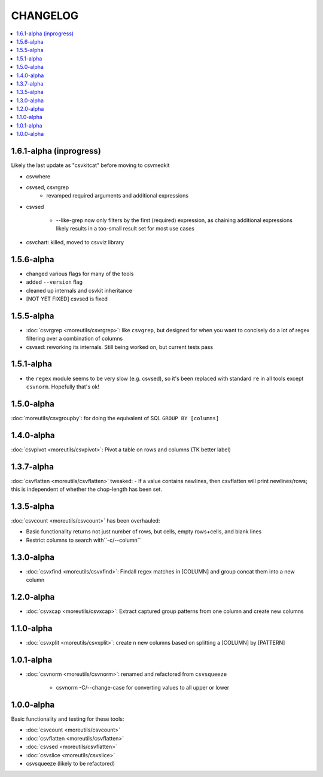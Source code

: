 *********
CHANGELOG
*********

.. contents:: :local:

1.6.1-alpha (inprogress)
========================

Likely the last update as "csvkitcat" before moving to csvmedkit

- csvwhere

- csvsed, csvrgrep
    - revamped required arguments and additional expressions

- csvsed

    + --like-grep now only filters by the first (required) expression, as chaining additional expressions likely results in a too-small result set for most use cases


- csvchart: killed, moved to csvviz library

1.5.6-alpha
===========

- changed various flags for many of the tools
- added ``--version`` flag
- cleaned up internals and csvkit inheritance
- [NOT YET FIXED] csvsed is fixed

1.5.5-alpha
===========

- :doc:`csvrgrep <moreutils/csvrgrep>`: like ``csvgrep``, but designed for when you want to concisely do a lot of regex filtering over a combination of columns

- csvsed: reworking its internals. Still being worked on, but current tests pass


1.5.1-alpha
===========

- the ``regex`` module seems to be very slow (e.g. csvsed), so it's been replaced with standard ``re`` in all tools except ``csvnorm``. Hopefully that's ok!


1.5.0-alpha
===========

:doc:`moreutils/csvgroupby`: for doing the equivalent of SQL ``GROUP BY [columns]``

1.4.0-alpha
===========

:doc:`csvpivot <moreutils/csvpivot>`: Pivot a table on rows and columns (TK better label)


1.3.7-alpha
===========

:doc:`csvflatten <moreutils/csvflatten>` tweaked:
- If a value contains newlines, then csvflatten will print newlines/rows; this is independent of whether the chop-length has been set.


1.3.5-alpha
===========

:doc:`csvcount <moreutils/csvcount>` has been overhauled:

- Basic functionality returns not just number of rows, but cells, empty rows+cells, and blank lines
- Restrict columns to search with``-c/--column``


1.3.0-alpha
============

* :doc:`csvxfind <moreutils/csvxfind>`: Findall regex matches in [COLUMN] and group concat them into a new column



1.2.0-alpha
===========

* :doc:`csvxcap <moreutils/csvxcap>`: Extract captured group patterns from one column and create new columns


1.1.0-alpha
===========

* :doc:`csvxplit <moreutils/csvxplit>`: create ``n`` new columns based on splitting a [COLUMN] by [PATTERN]

1.0.1-alpha
===========

* :doc:`csvnorm <moreutils/csvnorm>`: renamed and refactored from ``csvsqueeze``

    - csvnorm -C/--change-case for converting values to all upper or lower


1.0.0-alpha
===========

Basic functionality and testing for these tools:

* :doc:`csvcount <moreutils/csvcount>`
* :doc:`csvflatten <moreutils/csvflatten>`
* :doc:`csvsed <moreutils/csvflatten>`
* :doc:`csvslice <moreutils/csvslice>`
* csvsqueeze (likely to be refactored)


